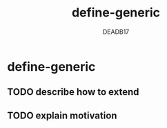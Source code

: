 :SETTINGS:

#+AUTHOR:  DEADB17
#+EMAIL:   DEADB17@gmail.com
#+TITLE:   define-generic

#+OPTIONS:          H:4 num:nil toc:nil \n:nil ':t -:nil @:t ::t |:t ^:t f:t *:t <:t
#+OPTIONS:          TeX:t LaTeX:t skip:nil d:nil todo:t pri:nil tags:nil
#+OPTIONS:          html-style:nil html-scripts:nil html5-fancy:t
#+OPTIONS:          author:t email:t creator:nil
#+HTML_DOCTYPE:     html5
:END:

*  define-generic
** TODO describe how to extend
** TODO explain motivation
